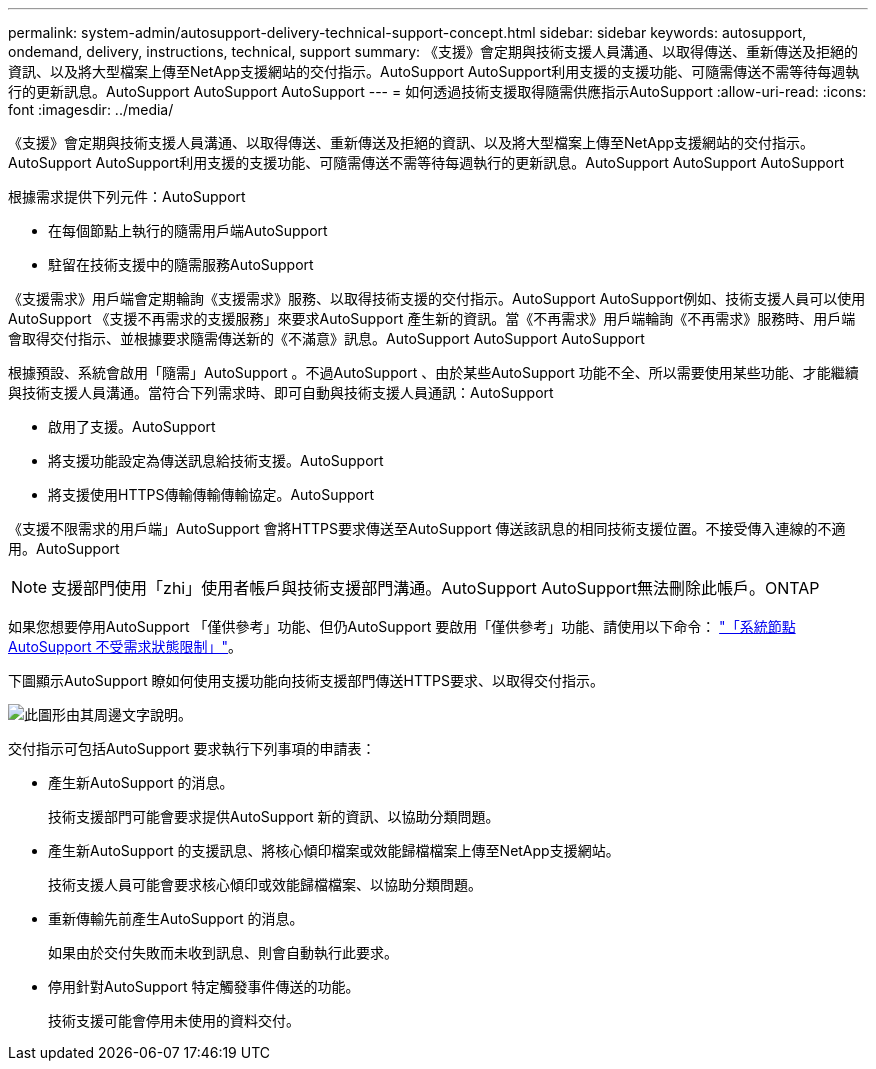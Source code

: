 ---
permalink: system-admin/autosupport-delivery-technical-support-concept.html 
sidebar: sidebar 
keywords: autosupport, ondemand, delivery, instructions, technical, support 
summary: 《支援》會定期與技術支援人員溝通、以取得傳送、重新傳送及拒絕的資訊、以及將大型檔案上傳至NetApp支援網站的交付指示。AutoSupport AutoSupport利用支援的支援功能、可隨需傳送不需等待每週執行的更新訊息。AutoSupport AutoSupport AutoSupport 
---
= 如何透過技術支援取得隨需供應指示AutoSupport
:allow-uri-read: 
:icons: font
:imagesdir: ../media/


[role="lead"]
《支援》會定期與技術支援人員溝通、以取得傳送、重新傳送及拒絕的資訊、以及將大型檔案上傳至NetApp支援網站的交付指示。AutoSupport AutoSupport利用支援的支援功能、可隨需傳送不需等待每週執行的更新訊息。AutoSupport AutoSupport AutoSupport

根據需求提供下列元件：AutoSupport

* 在每個節點上執行的隨需用戶端AutoSupport
* 駐留在技術支援中的隨需服務AutoSupport


《支援需求》用戶端會定期輪詢《支援需求》服務、以取得技術支援的交付指示。AutoSupport AutoSupport例如、技術支援人員可以使用AutoSupport 《支援不再需求的支援服務」來要求AutoSupport 產生新的資訊。當《不再需求》用戶端輪詢《不再需求》服務時、用戶端會取得交付指示、並根據要求隨需傳送新的《不滿意》訊息。AutoSupport AutoSupport AutoSupport

根據預設、系統會啟用「隨需」AutoSupport 。不過AutoSupport 、由於某些AutoSupport 功能不全、所以需要使用某些功能、才能繼續與技術支援人員溝通。當符合下列需求時、即可自動與技術支援人員通訊：AutoSupport

* 啟用了支援。AutoSupport
* 將支援功能設定為傳送訊息給技術支援。AutoSupport
* 將支援使用HTTPS傳輸傳輸傳輸協定。AutoSupport


《支援不限需求的用戶端」AutoSupport 會將HTTPS要求傳送至AutoSupport 傳送該訊息的相同技術支援位置。不接受傳入連線的不適用。AutoSupport

[NOTE]
====
支援部門使用「zhi」使用者帳戶與技術支援部門溝通。AutoSupport AutoSupport無法刪除此帳戶。ONTAP

====
如果您想要停用AutoSupport 「僅供參考」功能、但仍AutoSupport 要啟用「僅供參考」功能、請使用以下命令： link:https://docs.netapp.com/us-en/ontap-cli-95/system-node-autosupport-modify.html#parameters["「系統節點AutoSupport 不受需求狀態限制」"]。

下圖顯示AutoSupport 瞭如何使用支援功能向技術支援部門傳送HTTPS要求、以取得交付指示。

image::../media/autosupport-ondemand.gif[此圖形由其周邊文字說明。]

交付指示可包括AutoSupport 要求執行下列事項的申請表：

* 產生新AutoSupport 的消息。
+
技術支援部門可能會要求提供AutoSupport 新的資訊、以協助分類問題。

* 產生新AutoSupport 的支援訊息、將核心傾印檔案或效能歸檔檔案上傳至NetApp支援網站。
+
技術支援人員可能會要求核心傾印或效能歸檔檔案、以協助分類問題。

* 重新傳輸先前產生AutoSupport 的消息。
+
如果由於交付失敗而未收到訊息、則會自動執行此要求。

* 停用針對AutoSupport 特定觸發事件傳送的功能。
+
技術支援可能會停用未使用的資料交付。


